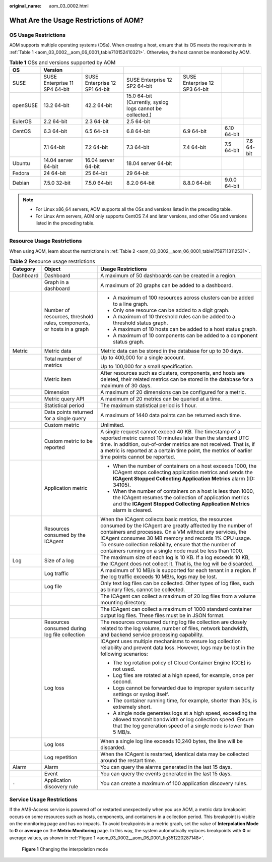 :original_name: aom_03_0002.html

.. _aom_03_0002:

What Are the Usage Restrictions of AOM?
=======================================

OS Usage Restrictions
---------------------

AOM supports multiple operating systems (OSs). When creating a host, ensure that its OS meets the requirements in :ref:`Table 1 <aom_03_0002__aom_06_0001_table710152410321>`. Otherwise, the host cannot be monitored by AOM.

.. _aom_03_0002__aom_06_0001_table710152410321:

.. table:: **Table 1** OSs and versions supported by AOM

   +----------+-------------------------------+-------------------------------+-----------------------------------------------------------+-------------------------------+--------------+------------+
   | OS       | Version                       |                               |                                                           |                               |              |            |
   +==========+===============================+===============================+===========================================================+===============================+==============+============+
   | SUSE     | SUSE Enterprise 11 SP4 64-bit | SUSE Enterprise 12 SP1 64-bit | SUSE Enterprise 12 SP2 64-bit                             | SUSE Enterprise 12 SP3 64-bit |              |            |
   +----------+-------------------------------+-------------------------------+-----------------------------------------------------------+-------------------------------+--------------+------------+
   | openSUSE | 13.2 64-bit                   | 42.2 64-bit                   | 15.0 64-bit (Currently, syslog logs cannot be collected.) |                               |              |            |
   +----------+-------------------------------+-------------------------------+-----------------------------------------------------------+-------------------------------+--------------+------------+
   | EulerOS  | 2.2 64-bit                    | 2.3 64-bit                    | 2.5 64-bit                                                |                               |              |            |
   +----------+-------------------------------+-------------------------------+-----------------------------------------------------------+-------------------------------+--------------+------------+
   | CentOS   | 6.3 64-bit                    | 6.5 64-bit                    | 6.8 64-bit                                                | 6.9 64-bit                    | 6.10 64-bit  |            |
   +----------+-------------------------------+-------------------------------+-----------------------------------------------------------+-------------------------------+--------------+------------+
   |          | 7.1 64-bit                    | 7.2 64-bit                    | 7.3 64-bit                                                | 7.4 64-bit                    | 7.5 64-bit   | 7.6 64-bit |
   +----------+-------------------------------+-------------------------------+-----------------------------------------------------------+-------------------------------+--------------+------------+
   | Ubuntu   | 14.04 server 64-bit           | 16.04 server 64-bit           | 18.04 server 64-bit                                       |                               |              |            |
   +----------+-------------------------------+-------------------------------+-----------------------------------------------------------+-------------------------------+--------------+------------+
   | Fedora   | 24 64-bit                     | 25 64-bit                     | 29 64-bit                                                 |                               |              |            |
   +----------+-------------------------------+-------------------------------+-----------------------------------------------------------+-------------------------------+--------------+------------+
   | Debian   | 7.5.0 32-bit                  | 7.5.0 64-bit                  | 8.2.0 64-bit                                              | 8.8.0 64-bit                  | 9.0.0 64-bit |            |
   +----------+-------------------------------+-------------------------------+-----------------------------------------------------------+-------------------------------+--------------+------------+

.. note::

   -  For Linux x86_64 servers, AOM supports all the OSs and versions listed in the preceding table.
   -  For Linux Arm servers, AOM only supports CentOS 7.4 and later versions, and other OSs and versions listed in the preceding table.

Resource Usage Restrictions
---------------------------

When using AOM, learn about the restrictions in :ref:`Table 2 <aom_03_0002__aom_06_0001_table17597113112531>`.

.. _aom_03_0002__aom_06_0001_table17597113112531:

.. table:: **Table 2** Resource usage restrictions

   +-----------------------+-----------------------------------------------------------------------+------------------------------------------------------------------------------------------------------------------------------------------------------------------------------------------------------------------------------------------------------------------------------------------------------------------------------------------------------------------+
   | Category              | Object                                                                | Usage Restrictions                                                                                                                                                                                                                                                                                                                                               |
   +=======================+=======================================================================+==================================================================================================================================================================================================================================================================================================================================================================+
   | Dashboard             | Dashboard                                                             | A maximum of 50 dashboards can be created in a region.                                                                                                                                                                                                                                                                                                           |
   +-----------------------+-----------------------------------------------------------------------+------------------------------------------------------------------------------------------------------------------------------------------------------------------------------------------------------------------------------------------------------------------------------------------------------------------------------------------------------------------+
   |                       | Graph in a dashboard                                                  | A maximum of 20 graphs can be added to a dashboard.                                                                                                                                                                                                                                                                                                              |
   +-----------------------+-----------------------------------------------------------------------+------------------------------------------------------------------------------------------------------------------------------------------------------------------------------------------------------------------------------------------------------------------------------------------------------------------------------------------------------------------+
   |                       | Number of resources, threshold rules, components, or hosts in a graph | -  A maximum of 100 resources across clusters can be added to a line graph.                                                                                                                                                                                                                                                                                      |
   |                       |                                                                       | -  Only one resource can be added to a digit graph.                                                                                                                                                                                                                                                                                                              |
   |                       |                                                                       | -  A maximum of 10 threshold rules can be added to a threshold status graph.                                                                                                                                                                                                                                                                                     |
   |                       |                                                                       | -  A maximum of 10 hosts can be added to a host status graph.                                                                                                                                                                                                                                                                                                    |
   |                       |                                                                       | -  A maximum of 10 components can be added to a component status graph.                                                                                                                                                                                                                                                                                          |
   +-----------------------+-----------------------------------------------------------------------+------------------------------------------------------------------------------------------------------------------------------------------------------------------------------------------------------------------------------------------------------------------------------------------------------------------------------------------------------------------+
   | Metric                | Metric data                                                           | Metric data can be stored in the database for up to 30 days.                                                                                                                                                                                                                                                                                                     |
   +-----------------------+-----------------------------------------------------------------------+------------------------------------------------------------------------------------------------------------------------------------------------------------------------------------------------------------------------------------------------------------------------------------------------------------------------------------------------------------------+
   |                       | Total number of metrics                                               | Up to 400,000 for a single account.                                                                                                                                                                                                                                                                                                                              |
   |                       |                                                                       |                                                                                                                                                                                                                                                                                                                                                                  |
   |                       |                                                                       | Up to 100,000 for a small specification.                                                                                                                                                                                                                                                                                                                         |
   +-----------------------+-----------------------------------------------------------------------+------------------------------------------------------------------------------------------------------------------------------------------------------------------------------------------------------------------------------------------------------------------------------------------------------------------------------------------------------------------+
   |                       | Metric item                                                           | After resources such as clusters, components, and hosts are deleted, their related metrics can be stored in the database for a maximum of 30 days.                                                                                                                                                                                                               |
   +-----------------------+-----------------------------------------------------------------------+------------------------------------------------------------------------------------------------------------------------------------------------------------------------------------------------------------------------------------------------------------------------------------------------------------------------------------------------------------------+
   |                       | Dimension                                                             | A maximum of 20 dimensions can be configured for a metric.                                                                                                                                                                                                                                                                                                       |
   +-----------------------+-----------------------------------------------------------------------+------------------------------------------------------------------------------------------------------------------------------------------------------------------------------------------------------------------------------------------------------------------------------------------------------------------------------------------------------------------+
   |                       | Metric query API                                                      | A maximum of 20 metrics can be queried at a time.                                                                                                                                                                                                                                                                                                                |
   +-----------------------+-----------------------------------------------------------------------+------------------------------------------------------------------------------------------------------------------------------------------------------------------------------------------------------------------------------------------------------------------------------------------------------------------------------------------------------------------+
   |                       | Statistical period                                                    | The maximum statistical period is 1 hour.                                                                                                                                                                                                                                                                                                                        |
   +-----------------------+-----------------------------------------------------------------------+------------------------------------------------------------------------------------------------------------------------------------------------------------------------------------------------------------------------------------------------------------------------------------------------------------------------------------------------------------------+
   |                       | Data points returned for a single query                               | A maximum of 1440 data points can be returned each time.                                                                                                                                                                                                                                                                                                         |
   +-----------------------+-----------------------------------------------------------------------+------------------------------------------------------------------------------------------------------------------------------------------------------------------------------------------------------------------------------------------------------------------------------------------------------------------------------------------------------------------+
   |                       | Custom metric                                                         | Unlimited.                                                                                                                                                                                                                                                                                                                                                       |
   +-----------------------+-----------------------------------------------------------------------+------------------------------------------------------------------------------------------------------------------------------------------------------------------------------------------------------------------------------------------------------------------------------------------------------------------------------------------------------------------+
   |                       | Custom metric to be reported                                          | A single request cannot exceed 40 KB. The timestamp of a reported metric cannot 10 minutes later than the standard UTC time. In addition, out-of-order metrics are not received. That is, if a metric is reported at a certain time point, the metrics of earlier time points cannot be reported.                                                                |
   +-----------------------+-----------------------------------------------------------------------+------------------------------------------------------------------------------------------------------------------------------------------------------------------------------------------------------------------------------------------------------------------------------------------------------------------------------------------------------------------+
   |                       | Application metric                                                    | -  When the number of containers on a host exceeds 1000, the ICAgent stops collecting application metrics and sends the **ICAgent Stopped Collecting Application Metrics** alarm (ID: 34105).                                                                                                                                                                    |
   |                       |                                                                       | -  When the number of containers on a host is less than 1000, the ICAgent resumes the collection of application metrics and the **ICAgent Stopped Collecting Application Metrics** alarm is cleared.                                                                                                                                                             |
   +-----------------------+-----------------------------------------------------------------------+------------------------------------------------------------------------------------------------------------------------------------------------------------------------------------------------------------------------------------------------------------------------------------------------------------------------------------------------------------------+
   |                       | Resources consumed by the ICAgent                                     | When the ICAgent collects basic metrics, the resources consumed by the ICAgent are greatly affected by the number of containers and processes. On a VM without any services, the ICAgent consumes 30 MB memory and records 1% CPU usage. To ensure collection reliability, ensure that the number of containers running on a single node must be less than 1000. |
   +-----------------------+-----------------------------------------------------------------------+------------------------------------------------------------------------------------------------------------------------------------------------------------------------------------------------------------------------------------------------------------------------------------------------------------------------------------------------------------------+
   | Log                   | Size of a log                                                         | The maximum size of each log is 10 KB. If a log exceeds 10 KB, the ICAgent does not collect it. That is, the log will be discarded.                                                                                                                                                                                                                              |
   +-----------------------+-----------------------------------------------------------------------+------------------------------------------------------------------------------------------------------------------------------------------------------------------------------------------------------------------------------------------------------------------------------------------------------------------------------------------------------------------+
   |                       | Log traffic                                                           | A maximum of 10 MB/s is supported for each tenant in a region. If the log traffic exceeds 10 MB/s, logs may be lost.                                                                                                                                                                                                                                             |
   +-----------------------+-----------------------------------------------------------------------+------------------------------------------------------------------------------------------------------------------------------------------------------------------------------------------------------------------------------------------------------------------------------------------------------------------------------------------------------------------+
   |                       | Log file                                                              | Only text log files can be collected. Other types of log files, such as binary files, cannot be collected.                                                                                                                                                                                                                                                       |
   +-----------------------+-----------------------------------------------------------------------+------------------------------------------------------------------------------------------------------------------------------------------------------------------------------------------------------------------------------------------------------------------------------------------------------------------------------------------------------------------+
   |                       |                                                                       | The ICAgent can collect a maximum of 20 log files from a volume mounting directory.                                                                                                                                                                                                                                                                              |
   +-----------------------+-----------------------------------------------------------------------+------------------------------------------------------------------------------------------------------------------------------------------------------------------------------------------------------------------------------------------------------------------------------------------------------------------------------------------------------------------+
   |                       |                                                                       | The ICAgent can collect a maximum of 1000 standard container output log files. These files must be in JSON format.                                                                                                                                                                                                                                               |
   +-----------------------+-----------------------------------------------------------------------+------------------------------------------------------------------------------------------------------------------------------------------------------------------------------------------------------------------------------------------------------------------------------------------------------------------------------------------------------------------+
   |                       | Resources consumed during log file collection                         | The resources consumed during log file collection are closely related to the log volume, number of files, network bandwidth, and backend service processing capability.                                                                                                                                                                                          |
   +-----------------------+-----------------------------------------------------------------------+------------------------------------------------------------------------------------------------------------------------------------------------------------------------------------------------------------------------------------------------------------------------------------------------------------------------------------------------------------------+
   |                       | Log loss                                                              | ICAgent uses multiple mechanisms to ensure log collection reliability and prevent data loss. However, logs may be lost in the following scenarios:                                                                                                                                                                                                               |
   |                       |                                                                       |                                                                                                                                                                                                                                                                                                                                                                  |
   |                       |                                                                       | -  The log rotation policy of Cloud Container Engine (CCE) is not used.                                                                                                                                                                                                                                                                                          |
   |                       |                                                                       | -  Log files are rotated at a high speed, for example, once per second.                                                                                                                                                                                                                                                                                          |
   |                       |                                                                       | -  Logs cannot be forwarded due to improper system security settings or syslog itself.                                                                                                                                                                                                                                                                           |
   |                       |                                                                       | -  The container running time, for example, shorter than 30s, is extremely short.                                                                                                                                                                                                                                                                                |
   |                       |                                                                       | -  A single node generates logs at a high speed, exceeding the allowed transmit bandwidth or log collection speed. Ensure that the log generation speed of a single node is lower than 5 MB/s.                                                                                                                                                                   |
   +-----------------------+-----------------------------------------------------------------------+------------------------------------------------------------------------------------------------------------------------------------------------------------------------------------------------------------------------------------------------------------------------------------------------------------------------------------------------------------------+
   |                       | Log loss                                                              | When a single log line exceeds 10,240 bytes, the line will be discarded.                                                                                                                                                                                                                                                                                         |
   +-----------------------+-----------------------------------------------------------------------+------------------------------------------------------------------------------------------------------------------------------------------------------------------------------------------------------------------------------------------------------------------------------------------------------------------------------------------------------------------+
   |                       | Log repetition                                                        | When the ICAgent is restarted, identical data may be collected around the restart time.                                                                                                                                                                                                                                                                          |
   +-----------------------+-----------------------------------------------------------------------+------------------------------------------------------------------------------------------------------------------------------------------------------------------------------------------------------------------------------------------------------------------------------------------------------------------------------------------------------------------+
   | Alarm                 | Alarm                                                                 | You can query the alarms generated in the last 15 days.                                                                                                                                                                                                                                                                                                          |
   +-----------------------+-----------------------------------------------------------------------+------------------------------------------------------------------------------------------------------------------------------------------------------------------------------------------------------------------------------------------------------------------------------------------------------------------------------------------------------------------+
   |                       | Event                                                                 | You can query the events generated in the last 15 days.                                                                                                                                                                                                                                                                                                          |
   +-----------------------+-----------------------------------------------------------------------+------------------------------------------------------------------------------------------------------------------------------------------------------------------------------------------------------------------------------------------------------------------------------------------------------------------------------------------------------------------+
   | ``-``                 | Application discovery rule                                            | You can create a maximum of 100 application discovery rules.                                                                                                                                                                                                                                                                                                     |
   +-----------------------+-----------------------------------------------------------------------+------------------------------------------------------------------------------------------------------------------------------------------------------------------------------------------------------------------------------------------------------------------------------------------------------------------------------------------------------------------+

Service Usage Restrictions
--------------------------

If the AMS-Access service is powered off or restarted unexpectedly when you use AOM, a metric data breakpoint occurs on some resources such as hosts, components, and containers in a collection period. This breakpoint is visible on the monitoring page and has no impacts. To avoid breakpoints in a metric graph, set the value of **Interpolation Mode** to **0** or **average** on the **Metric Monitoring** page. In this way, the system automatically replaces breakpoints with **0** or average values, as shown in :ref:`Figure 1 <aom_03_0002__aom_06_0001_fig351220287148>`.

.. _aom_03_0002__aom_06_0001_fig351220287148:

.. figure:: /_static/images/en-us_image_0000001167553061.png
   :alt: **Figure 1** Changing the interpolation mode

   **Figure 1** Changing the interpolation mode
